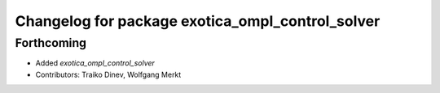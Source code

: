 ^^^^^^^^^^^^^^^^^^^^^^^^^^^^^^^^^^^^^^^^^^^^^^^^^
Changelog for package exotica_ompl_control_solver
^^^^^^^^^^^^^^^^^^^^^^^^^^^^^^^^^^^^^^^^^^^^^^^^^

Forthcoming
-----------
* Added `exotica_ompl_control_solver`
* Contributors: Traiko Dinev, Wolfgang Merkt
